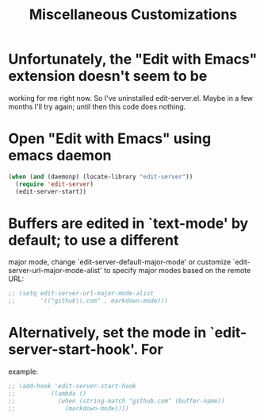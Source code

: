 #+TITLE: Miscellaneous Customizations

* Unfortunately, the "Edit with Emacs" extension doesn't seem to be
	working for me right now. So I've uninstalled edit-server.el.
	Maybe in a few months I'll try again; until then this code
	does nothing.
* Open "Edit with Emacs" using emacs daemon
#+BEGIN_SRC emacs-lisp
  (when (and (daemonp) (locate-library "edit-server"))
    (require 'edit-server)
    (edit-server-start))
#+END_SRC

* Buffers are edited in `text-mode' by default; to use a different
major mode, change `edit-server-default-major-mode' or customize
`edit-server-url-major-mode-alist' to specify major modes based
on the remote URL:
#+BEGIN_SRC emacs-lisp
  ;; (setq edit-server-url-major-mode-alist
  ;;       '(("github\\.com" . markdown-mode)))
#+END_SRC

* Alternatively, set the mode in `edit-server-start-hook'.  For
example:
#+BEGIN_SRC emacs-lisp
  ;; (add-hook 'edit-server-start-hook
  ;;          (lambda ()
  ;;            (when (string-match "github.com" (buffer-name))
  ;;              (markdown-mode))))
#+END_SRC
